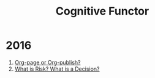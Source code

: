 #+Title: Cognitive Functor
* 2016
  1. [[file:blog/orgpage-orgpublish.org][Org-page or Org-publish?]]
  2. [[file:blog/deciding-what-we-mean-by-deciding.org][What is Risk? What is a Decision?]]

